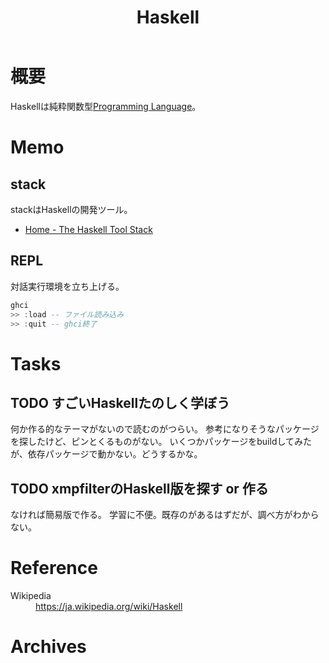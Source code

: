 :PROPERTIES:
:ID:       c4c3816f-e03f-41a8-9a97-ddcfd3d738ff
:END:
#+title: Haskell
* 概要
Haskellは純粋関数型[[id:868ac56a-2d42-48d7-ab7f-7047c85a8f39][Programming Language]]。
* Memo
** stack
stackはHaskellの開発ツール。
- [[https://docs.haskellstack.org/en/stable/README/][Home - The Haskell Tool Stack]]
** REPL
対話実行環境を立ち上げる。
#+begin_src haskell
  ghci
  >> :load -- ファイル読み込み
  >> :quit -- ghci終了
#+end_src
* Tasks
** TODO すごいHaskellたのしく学ぼう
DEADLINE: <2021-09-30 Thu>
:LOGBOOK:
CLOCK: [2021-09-19 Sun 14:38]--[2021-09-19 Sun 15:03] =>  0:25
CLOCK: [2021-09-17 Fri 22:40]--[2021-09-17 Fri 23:05] =>  0:25
CLOCK: [2021-09-15 Wed 10:19]--[2021-09-15 Wed 10:44] =>  0:25
CLOCK: [2021-09-15 Wed 09:52]--[2021-09-15 Wed 10:17] =>  0:25
:END:

何か作る的なテーマがないので読むのがつらい。
参考になりそうなパッケージを探したけど、ピンとくるものがない。
いくつかパッケージをbuildしてみたが、依存パッケージで動かない。どうするかな。
** TODO xmpfilterのHaskell版を探す or 作る
なければ簡易版で作る。
学習に不便。既存のがあるはずだが、調べ方がわからない。
* Reference
- Wikipedia :: https://ja.wikipedia.org/wiki/Haskell
* Archives
